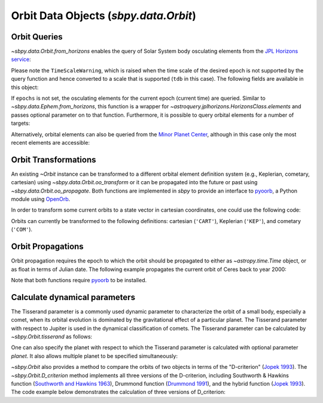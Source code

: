 ======================================
Orbit Data Objects (`sbpy.data.Orbit`)
======================================

Orbit Queries
=============

`~sbpy.data.Orbit.from_horizons` enables the query of Solar System
body osculating elements from the `JPL Horizons service
<https://ssd.jpl.nasa.gov/horizons/>`_:

.. doctest-requires:: astroquery
.. doctest-remote-data::

    >>> from sbpy.data import Orbit
    >>> from astropy.time import Time
    >>> epoch = Time('2018-05-14', scale='utc')
    >>> elem = Orbit.from_horizons('Ceres', epochs=epoch)
    >>> elem  # doctest: +SKIP
    <...>/sbpy/data/orbit.py:113: TimeScaleWarning: converting utc epochs to tdb for use in astroquery.jplhorizons
      TimeScaleWarning)
    <QTable masked=True length=1>
    targetname    H       G    ...         P               epoch      
		 mag           ...         d                          
       str7    float64 float64 ...      float64            object     
    ---------- ------- ------- ... ----------------- -----------------
       1 Ceres    3.34    0.12 ... 1681.218136185659 2458252.500800755

Please note the ``TimeScaleWarning``, which is raised when the time
scale of the desired epoch is not supported by the query function and
hence converted to a scale that is supported (``tdb`` in this case).
The following fields are available in this object:

.. doctest-requires:: astroquery
.. doctest-remote-data::

    >>> elem.field_names
    ['targetname', 'H', 'G', 'e', 'q', 'incl', 'Omega', 'w', 'n', 'M', 'nu', 'a', 'Q', 'P', 'epoch', 'Tp']

If ``epochs`` is not set, the osculating elements for the current
epoch (current time) are queried. Similar to
`~sbpy.data.Ephem.from_horizons`, this function is a wrapper for
`~astroquery.jplhorizons.HorizonsClass.elements` and passes optional
parameter on to that function. Furthermore, it is possible to query
orbital elements for a number of targets:

.. doctest-requires:: astroquery
.. doctest-remote-data::

    >>> epoch = Time('2018-08-03 14:20', scale='tdb')
    >>> elem = Orbit.from_horizons(['3749', '2009 BR60'],
    ...                            epochs=epoch,
    ...                            refplane='earth')
    >>> elem # doctest: +SKIP
    <QTable masked=True length=2>
	  targetname         H       G    ...         P               epoch      
			    mag           ...         d                          
	    str21         float64 float64 ...      float64            object     
    --------------------- ------- ------- ... ----------------- -----------------
    3749 Balam (1982 BG1)    13.3    0.15 ... 1221.865723743203 2458334.097222222
       312497 (2009 BR60)    17.7    0.15 ... 1221.776912893334 2458334.097222222

Alternatively, orbital elements can also be queried from the `Minor
Planet Center <https://minorplanetcenter.net/iau/MPEph/MPEph.html>`_,
although in this case only the most recent elements are accessible:

.. doctest-requires:: astroquery
.. doctest-remote-data::

    >>> elem = Orbit.from_mpc(['3552', '12893'])
    >>> elem # doctest: +SKIP
    <QTable length=2>
     absmag    Q      arc       w     ...     a        Tj   moid_uranus moid_venus
      mag      AU      d       deg    ...     AU                 AU         AU
    float64 float64 float64  float64  ...  float64  float64   float64    float64
    ------- ------- ------- --------- ... --------- ------- ----------- ----------
       12.9   7.278 12955.0 316.44802 ... 4.2589272     2.3     11.7518    0.56105
       13.9   3.028 12990.0 184.31369 ... 2.8281991     3.3     15.1738    1.90535


Orbit Transformations
=====================
       
An existing `~Orbit` instance can be transformed to a different
orbital element definition system (e.g., Keplerian, cometary,
cartesian) using `~sbpy.data.Orbit.oo_transform` or it can be
propagated into the future or past using
`~sbpy.data.Orbit.oo_propagate`. Both functions are implemented in
`sbpy` to provide an interface to `pyoorb
<https://github.com/oorb/oorb/tree/master/python>`_, a Python module
using `OpenOrb <https://github.com/oorb/oorb>`_.

In order to transform some current orbits to a state vector in
cartesian coordinates, one could use the following code:

.. doctest-requires:: astroquery, oorb
.. doctest-remote-data::

    >>> elem = Orbit.from_horizons(['Ceres', 'Pallas', 'Vesta'])
    >>> statevec = elem.oo_transform('CART') # doctest: +SKIP 
    >>> statevec # doctest: +SKIP
    <QTable length=3>
       id             x                   y          ...    H       G   
		      AU                  AU         ...   mag          
      str8         float64             float64       ... float64 float64
    -------- ------------------- ------------------- ... ------- -------
     1 Ceres -0.4867631007775121 -2.7702346649193696 ...    3.34    0.12
    2 Pallas -1.7745931352186222 -1.7169356664520194 ...    4.13    0.11
     4 Vesta    2.24552918427612  1.0169886872736296 ...     3.2    0.32

Orbits can currently be transformed to the following definitions:
cartesian (``'CART'``), Keplerian (``'KEP'``), and cometary
(``'COM'``).

Orbit Propagations
==================

Orbit propagation requires the epoch to which the orbit should be
propagated to either as `~astropy.time.Time` object, or as float in
terms of Julian date. The following example propagates the current
orbit of Ceres back to year 2000:

.. doctest-requires:: astroquery, oorb
.. doctest-remote-data::

    >>> elem = Orbit.from_horizons('Ceres')
    >>> epoch = Time('2000-01-01', scale='tdb')
    >>> newelem = elem.oo_propagate(epoch) 
    >>> newelem # doctest: +SKIP
    <QTable length=1>
       id           a                  e          ...   epoch      H       G   
		    AU                            ...             mag          
      str7       float64            float64       ...   object  float64 float64
    ------- ----------------- ------------------- ... --------- ------- -------
    1 Ceres 2.766494220549446 0.07837504411299284 ... 2451544.5    3.34    0.12

Note that both functions require `pyoorb
<https://github.com/oorb/oorb/tree/master/python>`_ to be installed.


Calculate dynamical parameters
==============================

The Tisserand parameter is a commonly used dynamic parameter to characterize
the orbit of a small body, especially a comet, when its orbital evolution is
dominated by the gravitational effect of a particular planet.  The Tisserand
parameter with respect to Jupiter is used in the dynamical classification of
comets.  The Tisserand parameter can be calculated by `~sbpy.Orbit.tisserand`
as follows:

.. doctest-requires:: astroquery
.. doctest-remote-data::

    >>> epoch = Time(2449400.5, format='jd', scale='tdb')
    >>> halley = Orbit.from_horizons('1P', id_type='designation',
    ...     closest_apparition=True, epochs=epoch)
    >>> T = halley.tisserand()
    >>> print('{:.4f}'.format(T)) # doctest: +SKIP
    -0.6050

One can also specify the planet with respect to which the Tisserand parameter
is calculated with optional parameter `planet`.  It also allows multiple
planet to be specified simultaneously:

.. doctest-requires:: astroquery
.. doctest-remote-data::

    >>> import numpy as np
    >>> import astropy.units as u
    >>> from astropy.time import Time
    >>> chariklo = Orbit.from_dict({
    ...     "e": 0.16778,
    ...     "a": 15.78694 * u.au,
    ...     "incl": 23.39153 * u.deg,
    ...     "Omega": 300.44770 * u.deg,
    ...     "w": 242.01787 * u.deg,
    ...     "n": 0.015713 * u.deg / u.day,
    ...     "M":  113.36375 * u.deg,
    ... })
    >>> T = chariklo.tisserand(planet=['599', '699', '799', '899'], epoch=Time("2023-08-25"))
    >>> with np.printoptions(precision=3):
    ...     print(T)  # doctest: +FLOAT_CMP
    [3.482 2.93  2.859 3.225]

`~sbpy.Orbit` also provides a method to compare the orbits of two objects
in terms of the "D-criterion" (`Jopek 1993 <https://ui.adsabs.harvard.edu/abs/1993Icar..106..603J/abstract>`_).  The `~sbpy.Orbit.D_criterion` method
implements all three versions of the D-criterion, including
Southworth & Hawkins function (`Southworth and Hawkins 1963 <https://ui.adsabs.harvard.edu/abs/1963SCoA....7..261S/abstract>`_),
Drummond function (`Drummond 1991 <https://ui.adsabs.harvard.edu/abs/1981Icar...45..545D/abstract>`_), and the hybrid function (`Jopek 1993 <https://ui.adsabs.harvard.edu/abs/1993Icar..106..603J/abstract>`_).
The code example below demonstrates the calculation of three versions of
D_criterion:

.. doctest-requires:: astroquery
.. doctest-remote-data::

    >>> import numpy as np
    >>> import astropy.units as u
    >>> from astropy.time import Time
    >>>
    >>> comet_252P = Orbit.from_dict({  # P/2016 BA14
    ...     "e": 0.67309,
    ...     "q": 0.99605 * u.au,
    ...     "incl": 10.42220 * u.deg,
    ...     "Omega": 190.94850 * u.deg,
    ...     "w": 343.31047 * u.deg,
    ...     "n": 0.18533 * u.deg / u.day,
    ...     "Tp": Time("2016-03-15 06:19:30", scale="tdb")
    ... })
    >>>
    >>> comet_460P = Orbit.from_dict({  # P/2016 BA14
    ...     "e": 0.66625,
    ...     "q": 1.00858 * u.au,
    ...     "incl": 18.91867 * u.deg,
    ...     "Omega": 180.53368 * u.deg,
    ...     "w": 351.89672 * u.deg,
    ...     "n": 0.18761 * u.deg / u.day,
    ...     "Tp": Time("2016-03-15 12:24:19", scale="tdb")
    ... })
    >>>
    >>> # Southworth & Hawkins function
    >>> D_SH = comet_252P.D_criterion(comet_460P)
    >>> # Drummond function
    >>> D_D = comet_252P.D_criterion(comet_460P, version='d')
    >>> # hybrid function
    >>> D_H = comet_252P.D_criterion(comet_460P, version='h')
    >>> print('D_SH = {:.4f}, D_D = {:.4f}, D_H = {:.4f}'.
    ...    format(D_SH, D_D, D_H))
    D_SH = 0.1562, D_D = 0.0503, D_H = 0.1558

